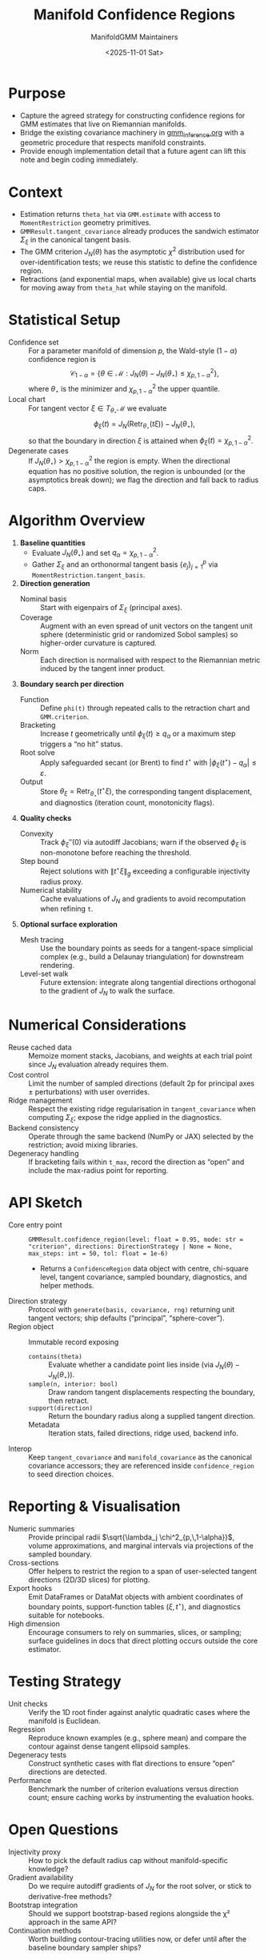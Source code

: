 #+TITLE: Manifold Confidence Regions
#+AUTHOR: ManifoldGMM Maintainers
#+DATE: <2025-11-01 Sat>
#+OPTIONS: toc:nil num:nil

* Purpose
- Capture the agreed strategy for constructing confidence regions for GMM estimates that live on Riemannian manifolds.
- Bridge the existing covariance machinery in [[file:gmm_inference.org][gmm_inference.org]] with a geometric procedure that respects manifold constraints.
- Provide enough implementation detail that a future agent can lift this note and begin coding immediately.

* Context
- Estimation returns =theta_hat= via =GMM.estimate= with access to =MomentRestriction= geometry primitives.
- =GMMResult.tangent_covariance= already produces the sandwich estimator \(\Sigma_\xi\) in the canonical tangent basis.
- The GMM criterion \(J_N(\theta)\) has the asymptotic \(\chi^2\) distribution used for over-identification tests; we reuse this statistic to define the confidence region.
- Retractions (and exponential maps, when available) give us local charts for moving away from =theta_hat= while staying on the manifold.

* Statistical Setup
- Confidence set :: For a parameter manifold of dimension \(p\), the Wald-style \((1-\alpha)\) confidence region is
  \[
    \mathcal{C}_{1-\alpha}
    = \left\{\theta \in \mathcal{M} :
      J_N(\theta) - J_N(\theta_\star) \le \chi^2_{p,\,1-\alpha}
      \right\},
  \]
  where \(\theta_\star\) is the minimizer and \(\chi^2_{p,\,1-\alpha}\) the upper quantile.
- Local chart :: For tangent vector \(\xi \in T_{\theta_\star}\mathcal{M}\) we evaluate
  \[
    \phi_\xi(t) = J_N(\operatorname{Retr}_{\theta_\star}(t\xi)) - J_N(\theta_\star),
  \]
  so that the boundary in direction \(\xi\) is attained when \(\phi_\xi(t) = \chi^2_{p,\,1-\alpha}\).
- Degenerate cases :: If \(J_N(\theta_\star) > \chi^2_{p,\,1-\alpha}\) the region is empty. When the directional equation has no positive solution, the region is unbounded (or the asymptotics break down); we flag the direction and fall back to radius caps.

* Algorithm Overview
1. *Baseline quantities*
   - Evaluate \(J_N(\theta_\star)\) and set \(q_\alpha = \chi^2_{p,\,1-\alpha}\).
   - Gather \(\Sigma_\xi\) and an orthonormal tangent basis \(\{e_j\}_{j=1}^p\) via =MomentRestriction.tangent_basis=.
2. *Direction generation*
   - Nominal basis :: Start with eigenpairs of \(\Sigma_\xi\) (principal axes).
   - Coverage :: Augment with an even spread of unit vectors on the tangent unit sphere (deterministic grid or randomized Sobol samples) so higher-order curvature is captured.
   - Norm :: Each direction is normalised with respect to the Riemannian metric induced by the tangent inner product.
3. *Boundary search per direction*
   - Function :: Define =phi(t)= through repeated calls to the retraction chart and =GMM.criterion=.
   - Bracketing :: Increase \(t\) geometrically until \(\phi_\xi(t) \ge q_\alpha\) or a maximum step triggers a “no hit” status.
   - Root solve :: Apply safeguarded secant (or Brent) to find \(t^\star\) with \(|\phi_\xi(t^\star) - q_\alpha| \le \varepsilon\).
   - Output :: Store \(\theta_\xi = \operatorname{Retr}_{\theta_\star}(t^\star\xi)\), the corresponding tangent displacement, and diagnostics (iteration count, monotonicity flags).
4. *Quality checks*
   - Convexity :: Track \(\phi_\xi''(0)\) via autodiff Jacobians; warn if the observed \(\phi_\xi\) is non-monotone before reaching the threshold.
   - Step bound :: Reject solutions with \(\|t^\star \xi\|_g\) exceeding a configurable injectivity radius proxy.
   - Numerical stability :: Cache evaluations of \(J_N\) and gradients to avoid recomputation when refining =t=.
5. *Optional surface exploration*
   - Mesh tracing :: Use the boundary points as seeds for a tangent-space simplicial complex (e.g., build a Delaunay triangulation) for downstream rendering.
   - Level-set walk :: Future extension: integrate along tangential directions orthogonal to the gradient of \(J_N\) to walk the surface.

* Numerical Considerations
- Reuse cached data :: Memoize moment stacks, Jacobians, and weights at each trial point since \(J_N\) evaluation already requires them.
- Cost control :: Limit the number of sampled directions (default 2p for principal axes ± perturbations) with user overrides.
- Ridge management :: Respect the existing ridge regularisation in =tangent_covariance= when computing \(\Sigma_\xi\); expose the ridge applied in the diagnostics.
- Backend consistency :: Operate through the same backend (NumPy or JAX) selected by the restriction; avoid mixing libraries.
- Degeneracy handling :: If bracketing fails within =t_max=, record the direction as “open” and include the max-radius point for reporting.

* API Sketch
- Core entry point :: =GMMResult.confidence_region(level: float = 0.95, mode: str = "criterion", directions: DirectionStrategy | None = None, max_steps: int = 50, tol: float = 1e-6)=
  - Returns a =ConfidenceRegion= data object with centre, chi-square level, tangent covariance, sampled boundary, diagnostics, and helper methods.
- Direction strategy :: Protocol with =generate(basis, covariance, rng)= returning unit tangent vectors; ship defaults (“principal”, “sphere-cover”).
- Region object :: Immutable record exposing
  - =contains(theta)= :: Evaluate whether a candidate point lies inside (via \(J_N(\theta) - J_N(\theta_\star)\)).
  - =sample(n, interior: bool)= :: Draw random tangent displacements respecting the boundary, then retract.
  - =support(direction)= :: Return the boundary radius along a supplied tangent direction.
  - Metadata :: Iteration stats, failed directions, ridge used, backend info.
- Interop :: Keep =tangent_covariance= and =manifold_covariance= as the canonical covariance accessors; they are referenced inside =confidence_region= to seed direction choices.

* Reporting & Visualisation
- Numeric summaries :: Provide principal radii \(\sqrt{\lambda_j \chi^2_{p,\,1-\alpha}}\), volume approximations, and marginal intervals via projections of the sampled boundary.
- Cross-sections :: Offer helpers to restrict the region to a span of user-selected tangent directions (2D/3D slices) for plotting.
- Export hooks :: Emit DataFrames or DataMat objects with ambient coordinates of boundary points, support-function tables \((\xi, t^\star)\), and diagnostics suitable for notebooks.
- High dimension :: Encourage consumers to rely on summaries, slices, or sampling; surface guidelines in docs that direct plotting occurs outside the core estimator.

* Testing Strategy
- Unit checks :: Verify the 1D root finder against analytic quadratic cases where the manifold is Euclidean.
- Regression :: Reproduce known examples (e.g., sphere mean) and compare the contour against dense tangent ellipsoid samples.
- Degeneracy tests :: Construct synthetic cases with flat directions to ensure “open” directions are detected.
- Performance :: Benchmark the number of criterion evaluations versus direction count; ensure caching works by instrumenting the evaluation hooks.

* Open Questions
- Injectivity proxy :: How to pick the default radius cap without manifold-specific knowledge?
- Gradient availability :: Do we require autodiff gradients of \(J_N\) for the root solver, or stick to derivative-free methods?
- Bootstrap integration :: Should we support bootstrap-based regions alongside the χ² approach in the same API?
- Continuation methods :: Worth building contour-tracing utilities now, or defer until after the baseline boundary sampler ships?

* Next Steps
1. Prototype the directional boundary search on a low-dimensional manifold example to validate the workflow.
2. Implement the =ConfidenceRegion= data structure and =GMMResult.confidence_region= entry point.
3. Extend the Org documentation with user-facing guidance once the prototype confirms numerical behaviour.
4. Add automated tests covering Euclidean and curved manifolds (sphere, PSD factors).

